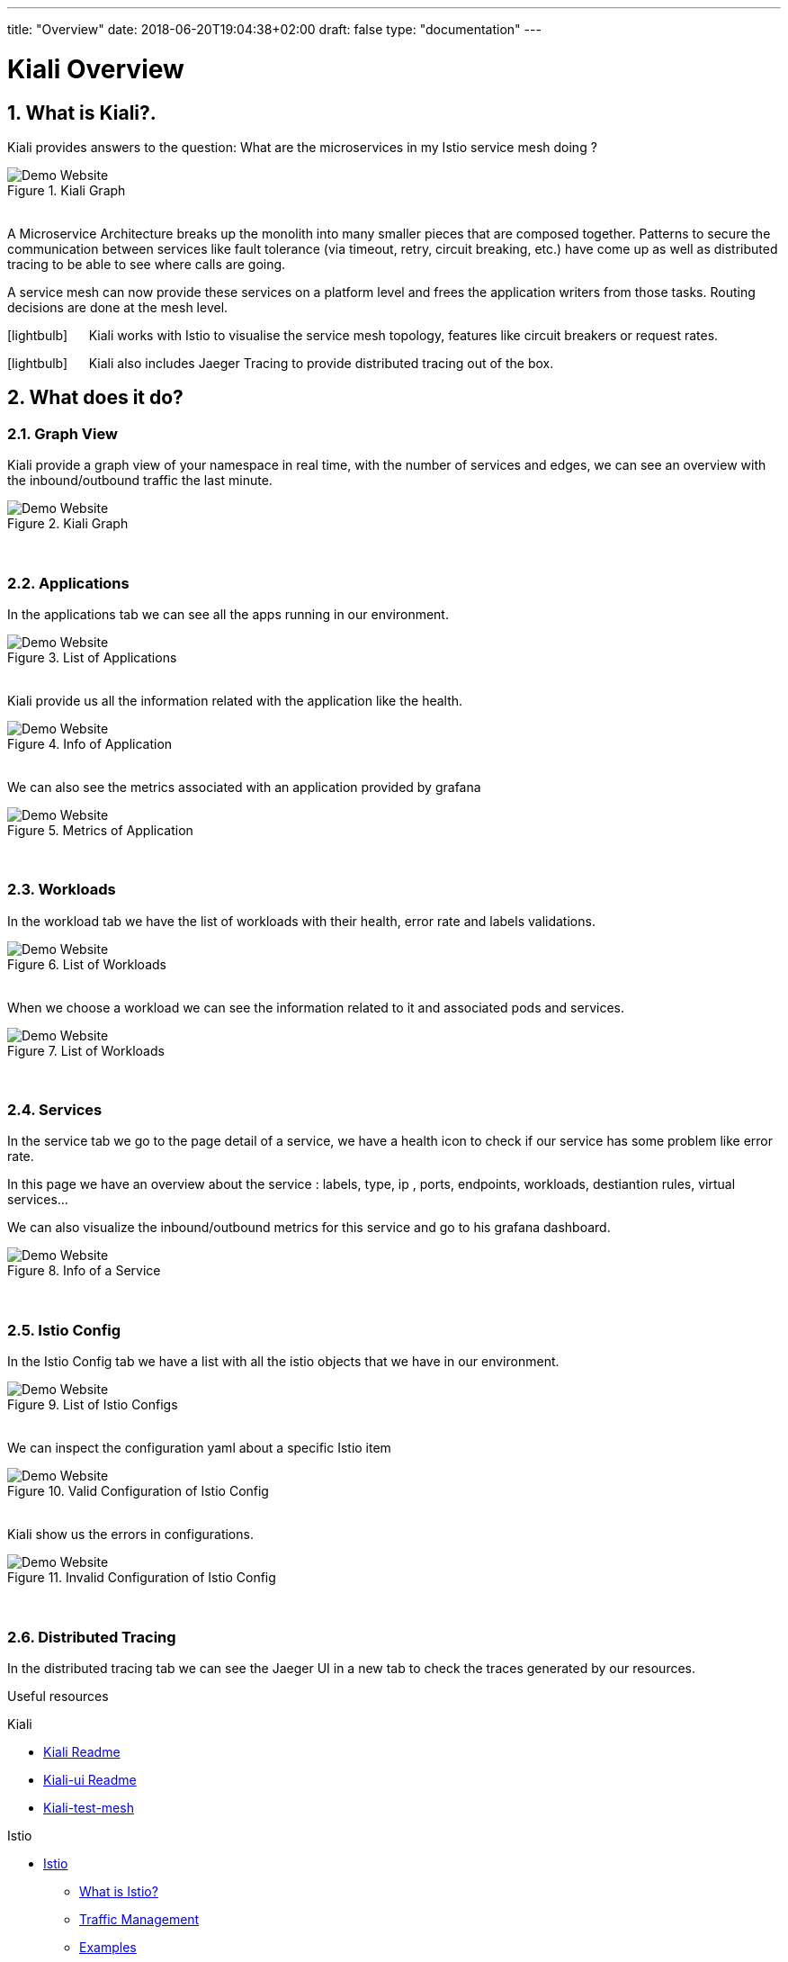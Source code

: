---
title: "Overview"
date: 2018-06-20T19:04:38+02:00
draft: false
type: "documentation"
---

= Kiali Overview
:sectnums:
:toc: left
toc::[]
:toc-title: Overview Content
:keywords: Kiali Documentation
:icons: font
:imagesdir: /images/documentation/overview/

== What is Kiali?.

Kiali provides answers to the question: What are the microservices in my Istio service mesh doing ?

[#img-homepage]
.Kiali Graph
image::kiali.png[Demo Website]

{nbsp} +
A Microservice Architecture breaks up the monolith into many smaller pieces that are composed together. Patterns to secure the communication between services like fault tolerance (via timeout, retry, circuit breaking, etc.) have come up as well as distributed tracing to be able to see where calls are going.

A service mesh can now provide these services on a platform level and frees the application writers from those tasks. Routing decisions are done at the mesh level.


icon:lightbulb[size=2x] {nbsp}{nbsp}{nbsp}{nbsp} Kiali works with Istio to visualise the service mesh topology, features like circuit breakers or request rates.

icon:lightbulb[size=2x] {nbsp}{nbsp}{nbsp}{nbsp} Kiali also includes Jaeger Tracing to provide distributed tracing out of the box.


== What does it do?

=== Graph View

Kiali provide a graph view of your namespace in real time, with the number of services and edges, we can see an overview with the inbound/outbound traffic the last minute.

[#img-kiali-graph]
.Kiali Graph
image::graph-view.png[Demo Website]
{nbsp} +

=== Applications

In the applications tab we can see all the apps running in our environment.

[#img-kiali-app-list]
.List of Applications
image::app-list.png[Demo Website]
{nbsp} +
Kiali provide us all the information related with the application like the health.
{nbsp} +
[#img-kiali-app-view]
.Info of Application
image::app-view-info.png[Demo Website]
{nbsp} +
We can also see the metrics associated with an application provided by grafana
{nbsp} +
[#img-kiali-metrics]
.Metrics of Application
image::app-metrics.png[Demo Website]
{nbsp} +

=== Workloads

In the workload tab we have the list of workloads with their health, error rate and labels validations.
{nbsp} +
[#img-kiali-workload-list]
.List of Workloads
image::workload-list.png[Demo Website]
{nbsp} +
When we choose a workload we can see the information related to it and associated pods and services.
{nbsp} +
[#img-kiali-workload-view]
.List of Workloads
image::workload-view-pods.png[Demo Website]
{nbsp} +

=== Services

In the service tab we go to the page detail of a service, we have a health icon to check if our service has some problem like error rate.

In this page we have an overview about the service : labels, type, ip , ports, endpoints, workloads, destiantion rules, virtual services...

We can also visualize the inbound/outbound metrics for this service and go to his grafana dashboard.

[#img-kiali-service-view]
.Info of a Service
image::service-view.png[Demo Website]
{nbsp} +

=== Istio Config

In the Istio Config tab we have a list with all the istio objects that we have in our environment.

[#img-kiali-istio-list]
.List of Istio Configs
image::istio-list.png[Demo Website]
{nbsp} +
We can inspect the configuration yaml about a specific Istio item
{nbsp} +
[#img-kiali-istio-valid]
.Valid Configuration of Istio Config
image::istio-yaml.png[Demo Website]
{nbsp} +
Kiali show us the errors in configurations.
{nbsp} +
[#img-kiali-istio-invalid]
.Invalid Configuration of Istio Config
image::istio-yaml-validation.png[Demo Website]
{nbsp} +

=== Distributed Tracing

In the distributed tracing tab we can see the Jaeger UI in a new tab to check the traces generated by our resources.



Useful resources

.Kiali
* https://github.com/kiali/kiali/blob/master/README.adoc[Kiali Readme]
* https://github.com/kiali/kiali-ui/blob/master/README.adoc[Kiali-ui Readme]
* https://github.com/kiali/kiali-test-mesh[Kiali-test-mesh]

.Istio
* https://istio.io/[Istio]
 - https://istio.io/docs/concepts/what-is-istio/[What is Istio?]
 - https://istio.io/docs/concepts/traffic-management/[Traffic Management]
 - https://istio.io/docs/examples/[Examples]



